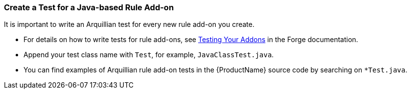 
:ProcuctShortName: Windup

[[Dev-Create-A-Test-for-A-Java-based-Rule-Add-on]]
=== Create a Test for a Java-based Rule Add-on

It is important to write an Arquillian test for every new rule add-on you create. 

* For details on how to write tests for rule add-ons, see http://forge.jboss.org/document/test-your-addon[Testing Your Addons] in the Forge documentation.

* Append your test class name with `Test`, for example, `JavaClassTest.java`. 

* You can find examples of Arquillian rule add-on tests in the {ProductName} source code by searching on `*Test.java`. 
